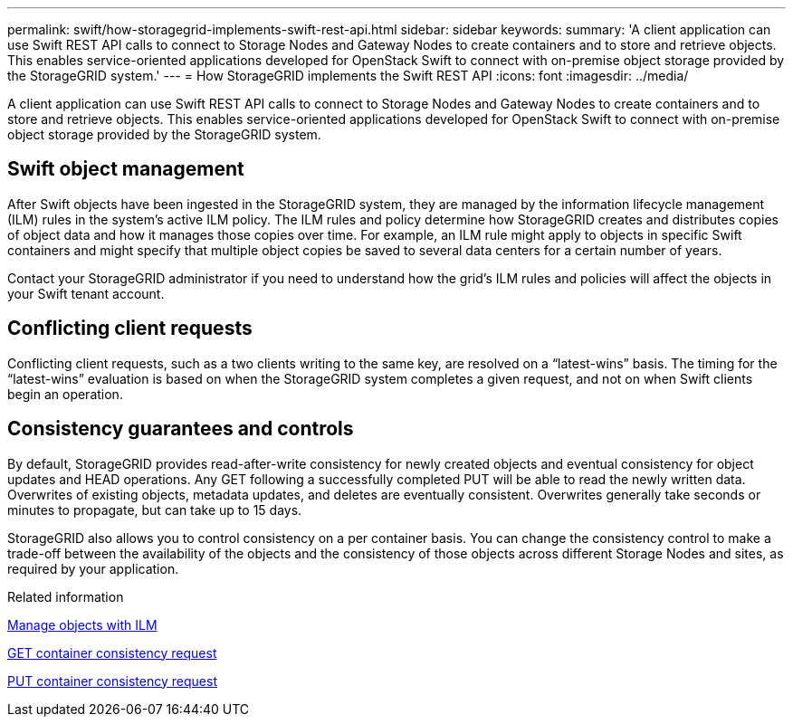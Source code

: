 ---
permalink: swift/how-storagegrid-implements-swift-rest-api.html
sidebar: sidebar
keywords:
summary: 'A client application can use Swift REST API calls to connect to Storage Nodes and Gateway Nodes to create containers and to store and retrieve objects. This enables service-oriented applications developed for OpenStack Swift to connect with on-premise object storage provided by the StorageGRID system.'
---
= How StorageGRID implements the Swift REST API
:icons: font
:imagesdir: ../media/

[.lead]
A client application can use Swift REST API calls to connect to Storage Nodes and Gateway Nodes to create containers and to store and retrieve objects. This enables service-oriented applications developed for OpenStack Swift to connect with on-premise object storage provided by the StorageGRID system.

== Swift object management

After Swift objects have been ingested in the StorageGRID system, they are managed by the information lifecycle management (ILM) rules in the system's active ILM policy. The ILM rules and policy determine how StorageGRID creates and distributes copies of object data and how it manages those copies over time. For example, an ILM rule might apply to objects in specific Swift containers and might specify that multiple object copies be saved to several data centers for a certain number of years.

Contact your StorageGRID administrator if you need to understand how the grid's ILM rules and policies will affect the objects in your Swift tenant account.

== Conflicting client requests

Conflicting client requests, such as a two clients writing to the same key, are resolved on a "`latest-wins`" basis. The timing for the "`latest-wins`" evaluation is based on when the StorageGRID system completes a given request, and not on when Swift clients begin an operation.

== Consistency guarantees and controls

By default, StorageGRID provides read-after-write consistency for newly created objects and eventual consistency for object updates and HEAD operations. Any GET following a successfully completed PUT will be able to read the newly written data. Overwrites of existing objects, metadata updates, and deletes are eventually consistent. Overwrites generally take seconds or minutes to propagate, but can take up to 15 days.

StorageGRID also allows you to control consistency on a per container basis. You can change the consistency control to make a trade-off between the availability of the objects and the consistency of those objects across different Storage Nodes and sites, as required by your application.

.Related information

xref:../ilm/index.adoc[Manage objects with ILM]

xref:get-container-consistency-request.adoc[GET container consistency request]

xref:put-container-consistency-request.adoc[PUT container consistency request]
